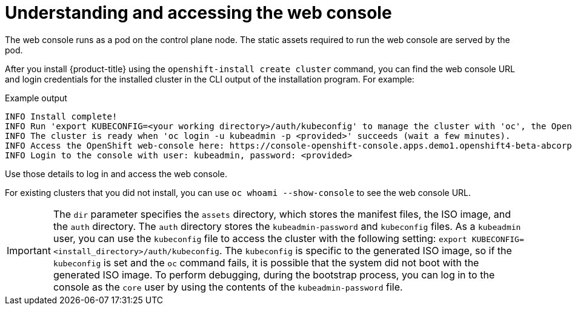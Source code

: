 // Module included in the following assemblies:
// * web_console/web-console.adoc

:_mod-docs-content-type: CONCEPT
[id="web-console-overview_{context}"]
= Understanding and accessing the web console

The web console runs as a pod on the control plane node. The static assets required to run the web console are served by the pod. 

ifndef::openshift-rosa,openshift-dedicated,openshift-rosa-hcp[]
After you install {product-title} using the `openshift-install create cluster` command, you can find the web console URL and login credentials for the installed cluster in the CLI output of the installation program. For example:

[source,terminal]
.Example output
----
INFO Install complete!
INFO Run 'export KUBECONFIG=<your working directory>/auth/kubeconfig' to manage the cluster with 'oc', the OpenShift CLI.
INFO The cluster is ready when 'oc login -u kubeadmin -p <provided>' succeeds (wait a few minutes).
INFO Access the OpenShift web-console here: https://console-openshift-console.apps.demo1.openshift4-beta-abcorp.com
INFO Login to the console with user: kubeadmin, password: <provided>
----

Use those details to log in and access the web console.

For existing clusters that you did not install, you can use `oc whoami --show-console` to see the web console URL.

[IMPORTANT]
====
The `dir` parameter specifies the `assets` directory, which stores the manifest files, the ISO image, and the `auth` directory. The `auth` directory stores the `kubeadmin-password` and `kubeconfig` files. As a `kubeadmin` user, you can use the `kubeconfig` file to access the cluster with the following setting: `export KUBECONFIG=<install_directory>/auth/kubeconfig`. The `kubeconfig` is specific to the generated ISO image, so if the `kubeconfig` is set and the `oc` command fails, it is possible that the system did not boot with the generated ISO image. To perform debugging, during the bootstrap process, you can log in to the console as the `core` user by using the contents of the `kubeadmin-password` file.
====
endif::openshift-rosa,openshift-dedicated,openshift-rosa-hcp[]

ifdef::openshift-rosa,openshift-dedicated,openshift-rosa-hcp[]

.Procedure

. Log in to {cluster-manager-url} and click the name of your cluster.

. On the cluster *Overview* tab, click *Open console*, and log in with your credentials.

Alternatively, use the `oc whoami --show-console` command to get the web console URL.
endif::openshift-rosa,openshift-dedicated,openshift-rosa-hcp[]
